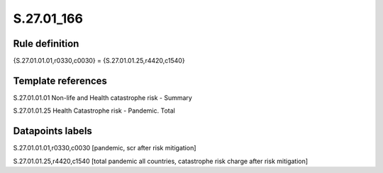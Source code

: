 ===========
S.27.01_166
===========

Rule definition
---------------

{S.27.01.01.01,r0330,c0030} = {S.27.01.01.25,r4420,c1540}


Template references
-------------------

S.27.01.01.01 Non-life and Health catastrophe risk - Summary

S.27.01.01.25 Health Catastrophe risk - Pandemic. Total


Datapoints labels
-----------------

S.27.01.01.01,r0330,c0030 [pandemic, scr after risk mitigation]

S.27.01.01.25,r4420,c1540 [total pandemic all countries, catastrophe risk charge after risk mitigation]



